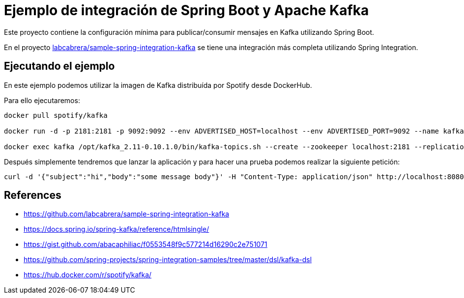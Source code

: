 = Ejemplo de integración de Spring Boot y Apache Kafka

Este proyecto contiene la configuración mínima para publicar/consumir mensajes en Kafka utilizando
Spring Boot.

En el proyecto https://github.com/labcabrera/sample-spring-integration-kafka[labcabrera/sample-spring-integration-kafka] se
tiene una integración más completa utilizando Spring Integration.

== Ejecutando el ejemplo

En este ejemplo podemos utilizar la imagen de Kafka distribuída por Spotify desde DockerHub.

Para ello ejecutaremos:

[source,bash]
----
docker pull spotify/kafka

docker run -d -p 2181:2181 -p 9092:9092 --env ADVERTISED_HOST=localhost --env ADVERTISED_PORT=9092 --name kafka spotify/kafka

docker exec kafka /opt/kafka_2.11-0.10.1.0/bin/kafka-topics.sh --create --zookeeper localhost:2181 --replication-factor 1 --partitions 1 --topic test
----

Después simplemente tendremos que lanzar la aplicación y para hacer una prueba podemos realizar la siguiente petición:

[source,bash]
----
curl -d '{"subject":"hi","body":"some message body"}' -H "Content-Type: application/json" http://localhost:8080/api/publish 
----


== References

* https://github.com/labcabrera/sample-spring-integration-kafka
* https://docs.spring.io/spring-kafka/reference/htmlsingle/
* https://gist.github.com/abacaphiliac/f0553548f9c577214d16290c2e751071
* https://github.com/spring-projects/spring-integration-samples/tree/master/dsl/kafka-dsl
* https://hub.docker.com/r/spotify/kafka/


